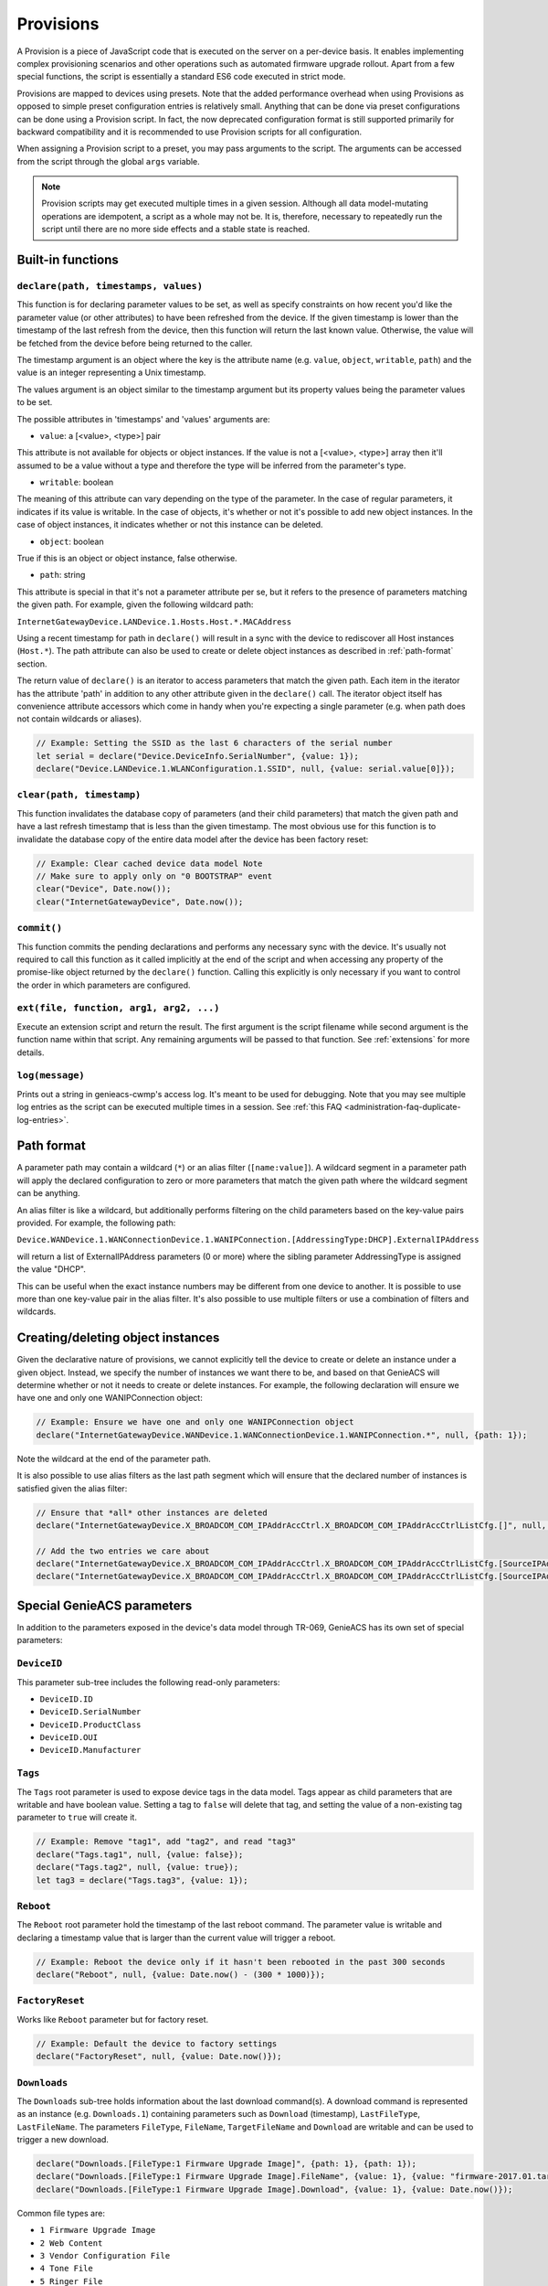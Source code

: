.. _provisions:

Provisions
==========

A Provision is a piece of JavaScript code that is executed on the server on a
per-device basis. It enables implementing complex provisioning scenarios and
other operations such as automated firmware upgrade rollout. Apart from a few
special functions, the script is essentially a standard ES6 code executed in
strict mode.

Provisions are mapped to devices using presets. Note that the added performance
overhead when using Provisions as opposed to simple preset configuration
entries is relatively small. Anything that can be done via preset
configurations can be done using a Provision script. In fact, the now
deprecated configuration format is still supported primarily for backward
compatibility and it is recommended to use Provision scripts for all
configuration.

When assigning a Provision script to a preset, you may pass arguments to the
script. The arguments can be accessed from the script through the global
``args`` variable.

.. note::

  Provision scripts may get executed multiple times in a given session.
  Although all data model-mutating operations are idempotent, a script as a
  whole may not be. It is, therefore, necessary to repeatedly run the script
  until there are no more side effects and a stable state is reached.

Built-in functions
------------------

``declare(path, timestamps, values)``
~~~~~~~~~~~~~~~~~~~~~~~~~~~~~~~~~~~~~

This function is for declaring parameter values to be set, as well as specify
constraints on how recent you'd like the parameter value (or other attributes)
to have been refreshed from the device. If the given timestamp is lower than
the timestamp of the last refresh from the device, then this function will
return the last known value. Otherwise, the value will be fetched from the
device before being returned to the caller.

The timestamp argument is an object where the key is the attribute name (e.g.
``value``, ``object``, ``writable``, ``path``) and the value is an integer
representing a Unix timestamp.

The values argument is an object similar to the timestamp argument but its
property values being the parameter values to be set.

The possible attributes in 'timestamps' and 'values' arguments are:

- ``value``: a [<value>, <type>] pair

This attribute is not available for objects or object instances. If the value
is not a [<value>, <type>] array then it'll assumed to be a value without a
type and therefore the type will be inferred from the parameter's type.

- ``writable``: boolean

The meaning of this attribute can vary depending on the type of the parameter.
In the case of regular parameters, it indicates if its value is writable. In
the case of objects, it's whether or not it's possible to add new object
instances. In the case of object instances, it indicates whether or not this
instance can be deleted.

- ``object``: boolean

True if this is an object or object instance, false otherwise.

- ``path``: string

This attribute is special in that it's not a parameter attribute per se, but it
refers to the presence of parameters matching the given path. For example,
given the following wildcard path:

``InternetGatewayDevice.LANDevice.1.Hosts.Host.*.MACAddress``

Using a recent timestamp for path in ``declare()`` will result in a sync with
the device to rediscover all Host instances (``Host.*``). The path attribute
can also be used to create or delete object instances as described in
:ref:`path-format` section.

The return value of ``declare()`` is an iterator to access parameters that
match the given path. Each item in the iterator has the attribute 'path' in
addition to any other attribute given in the ``declare()`` call. The iterator
object itself has convenience attribute accessors which come in handy when
you're expecting a single parameter (e.g. when path does not contain wildcards
or aliases).

.. code:: javascript

  // Example: Setting the SSID as the last 6 characters of the serial number
  let serial = declare("Device.DeviceInfo.SerialNumber", {value: 1});
  declare("Device.LANDevice.1.WLANConfiguration.1.SSID", null, {value: serial.value[0]});

``clear(path, timestamp)``
~~~~~~~~~~~~~~~~~~~~~~~~~~

This function invalidates the database copy of parameters (and their child
parameters) that match the given path and have a last refresh timestamp that is
less than the given timestamp. The most obvious use for this function is to
invalidate the database copy of the entire data model after the device has been
factory reset:

.. code:: javascript

  // Example: Clear cached device data model Note
  // Make sure to apply only on "0 BOOTSTRAP" event
  clear("Device", Date.now());
  clear("InternetGatewayDevice", Date.now());

``commit()``
~~~~~~~~~~~~

This function commits the pending declarations and performs any necessary sync
with the device. It's usually not required to call this function as it called
implicitly at the end of the script and when accessing any property of the
promise-like object returned by the ``declare()`` function. Calling this
explicitly is only necessary if you want to control the order in which
parameters are configured.

``ext(file, function, arg1, arg2, ...)``
~~~~~~~~~~~~~~~~~~~~~~~~~~~~~~~~~~~~~~~~

Execute an extension script and return the result. The first argument is the
script filename while second argument is the function name within that script.
Any remaining arguments will be passed to that function. See :ref:`extensions`
for more details.

``log(message)``
~~~~~~~~~~~~~~~~~~~~~~~~~~~~~~~~~~~~~~~~

Prints out a string in genieacs-cwmp's access log. It's meant to be used for
debugging. Note that you may see multiple log entries as the script can be
executed multiple times in a session. See :ref:`this FAQ
<administration-faq-duplicate-log-entries>`.

.. _path-format:

Path format
-----------

A parameter path may contain a wildcard (``*``) or an alias filter
(``[name:value]``). A wildcard segment in a parameter path will apply the
declared configuration to zero or more parameters that match the given path
where the wildcard segment can be anything.

An alias filter is like a wildcard, but additionally performs filtering on the
child parameters based on the key-value pairs provided. For example, the
following path:

``Device.WANDevice.1.WANConnectionDevice.1.WANIPConnection.[AddressingType:DHCP].ExternalIPAddress``

will return a list of ExternalIPAddress parameters (0 or more) where the
sibling parameter AddressingType is assigned the value "DHCP".

This can be useful when the exact instance numbers may be different from one
device to another. It is possible to use more than one key-value pair in the
alias filter. It's also possible to use multiple filters or use a combination
of filters and wildcards.

Creating/deleting object instances
----------------------------------

Given the declarative nature of provisions, we cannot explicitly tell the
device to create or delete an instance under a given object. Instead, we
specify the number of instances we want there to be, and based on that GenieACS
will determine whether or not it needs to create or delete instances. For
example, the following declaration will ensure we have one and only one
WANIPConnection object:

.. code:: javascript

  // Example: Ensure we have one and only one WANIPConnection object
  declare("InternetGatewayDevice.WANDevice.1.WANConnectionDevice.1.WANIPConnection.*", null, {path: 1});

Note the wildcard at the end of the parameter path.

It is also possible to use alias filters as the last path segment which will
ensure that the declared number of instances is satisfied given the alias
filter:

.. code:: javascript

  // Ensure that *all* other instances are deleted
  declare("InternetGatewayDevice.X_BROADCOM_COM_IPAddrAccCtrl.X_BROADCOM_COM_IPAddrAccCtrlListCfg.[]", null, {path: 0});

  // Add the two entries we care about
  declare("InternetGatewayDevice.X_BROADCOM_COM_IPAddrAccCtrl.X_BROADCOM_COM_IPAddrAccCtrlListCfg.[SourceIPAddress:192.168.1.0,SourceNetMask:255.255.255.0]",  {path: now}, {path: 1});
  declare("InternetGatewayDevice.X_BROADCOM_COM_IPAddrAccCtrl.X_BROADCOM_COM_IPAddrAccCtrlListCfg.[SourceIPAddress:172.16.12.0,SourceNetMask:255.255.0.0]", {path: now}, {path: 1});

Special GenieACS parameters
---------------------------

In addition to the parameters exposed in the device's data model through
TR-069, GenieACS has its own set of special parameters:

``DeviceID``
~~~~~~~~~~~~

This parameter sub-tree includes the following read-only parameters:

- ``DeviceID.ID``
- ``DeviceID.SerialNumber``
- ``DeviceID.ProductClass``
- ``DeviceID.OUI``
- ``DeviceID.Manufacturer``

``Tags``
~~~~~~~~

The ``Tags`` root parameter is used to expose device tags in the data model.
Tags appear as child parameters that are writable and have boolean value.
Setting a tag to ``false`` will delete that tag, and setting the value of a
non-existing tag parameter to ``true`` will create it.

.. code:: javascript

  // Example: Remove "tag1", add "tag2", and read "tag3"
  declare("Tags.tag1", null, {value: false});
  declare("Tags.tag2", null, {value: true});
  let tag3 = declare("Tags.tag3", {value: 1});

``Reboot``
~~~~~~~~~~

The ``Reboot`` root parameter hold the timestamp of the last reboot command.
The parameter value is writable and declaring a timestamp value that is larger
than the current value will trigger a reboot.

.. code:: javascript

  // Example: Reboot the device only if it hasn't been rebooted in the past 300 seconds
  declare("Reboot", null, {value: Date.now() - (300 * 1000)});

``FactoryReset``
~~~~~~~~~~~~~~~~

Works like ``Reboot`` parameter but for factory reset.

.. code:: javascript

  // Example: Default the device to factory settings
  declare("FactoryReset", null, {value: Date.now()});

``Downloads``
~~~~~~~~~~~~~

The ``Downloads`` sub-tree holds information about the last download
command(s). A download command is represented as an instance (e.g.
``Downloads.1``) containing parameters such as ``Download`` (timestamp),
``LastFileType``, ``LastFileName``. The parameters ``FileType``, ``FileName``,
``TargetFileName`` and ``Download`` are writable and can be used to trigger a
new download.

.. code:: javascript

  declare("Downloads.[FileType:1 Firmware Upgrade Image]", {path: 1}, {path: 1});
  declare("Downloads.[FileType:1 Firmware Upgrade Image].FileName", {value: 1}, {value: "firmware-2017.01.tar"});
  declare("Downloads.[FileType:1 Firmware Upgrade Image].Download", {value: 1}, {value: Date.now()});

Common file types are:

- ``1 Firmware Upgrade Image``
- ``2 Web Content``
- ``3 Vendor Configuration File``
- ``4 Tone File``
- ``5 Ringer File``

.. warning::

  Pushing a file to the device is often a service-interrupting operation. It's
  recommended to only trigger it on certain events such as ``1 BOOT`` or during
  a predetermined maintenance window).

After the CPE had finished downloading and applying the config file, it will
send a ``7 TRANSFER COMPLETE`` event. You may use that to trigger a reboot
after the firmware image or configuration file had been applied.
